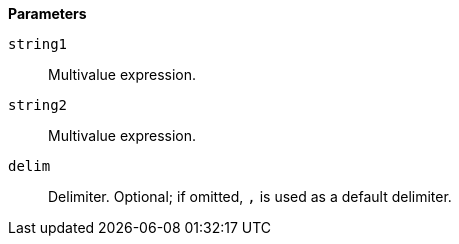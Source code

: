 // This is generated by ESQL's AbstractFunctionTestCase. Do no edit it. See ../README.md for how to regenerate it.

*Parameters*

`string1`::
Multivalue expression.

`string2`::
Multivalue expression.

`delim`::
Delimiter. Optional; if omitted, `,` is used as a default delimiter.
